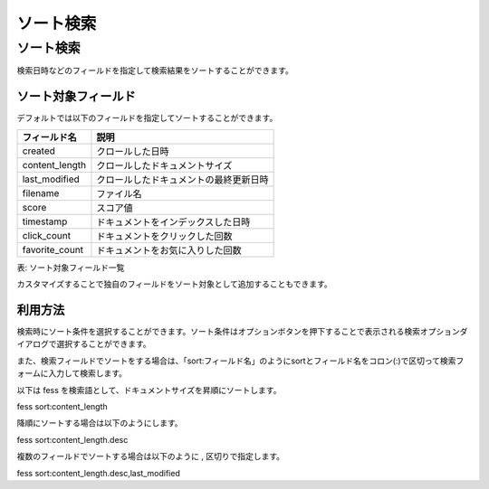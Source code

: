 ==========
ソート検索
==========

ソート検索
==========

検索日時などのフィールドを指定して検索結果をソートすることができます。

ソート対象フィールド
--------------------

デフォルトでは以下のフィールドを指定してソートすることができます。

.. list-table::
   :header-rows: 1

   * - フィールド名
     - 説明
   * - created
     - クロールした日時
   * - content_length
     - クロールしたドキュメントサイズ
   * - last_modified
     - クロールしたドキュメントの最終更新日時
   * - filename
     - ファイル名
   * - score
     - スコア値
   * - timestamp
     - ドキュメントをインデックスした日時
   * - click_count
     - ドキュメントをクリックした回数 
   * - favorite_count
     - ドキュメントをお気に入りした回数

表: ソート対象フィールド一覧


カスタマイズすることで独自のフィールドをソート対象として追加することもできます。

利用方法
--------

検索時にソート条件を選択することができます。ソート条件はオプションボタンを押下することで表示される検索オプションダイアログで選択することができます。

|image0|

また、検索フィールドでソートをする場合は、「sort:フィールド名」のようにsortとフィールド名をコロン(:)で区切って検索フォームに入力して検索します。

以下は fess を検索語として、ドキュメントサイズを昇順にソートします。

::

fess sort:content_length

降順にソートする場合は以下のようにします。

::

fess sort:content_length.desc

複数のフィールドでソートする場合は以下のように , 区切りで指定します。

::

fess sort:content_length.desc,last_modified

.. |image0| image:: ../../../resources/images/ja/13.8/user/search-sort-1.png
.. pdf            :width: 300 px

